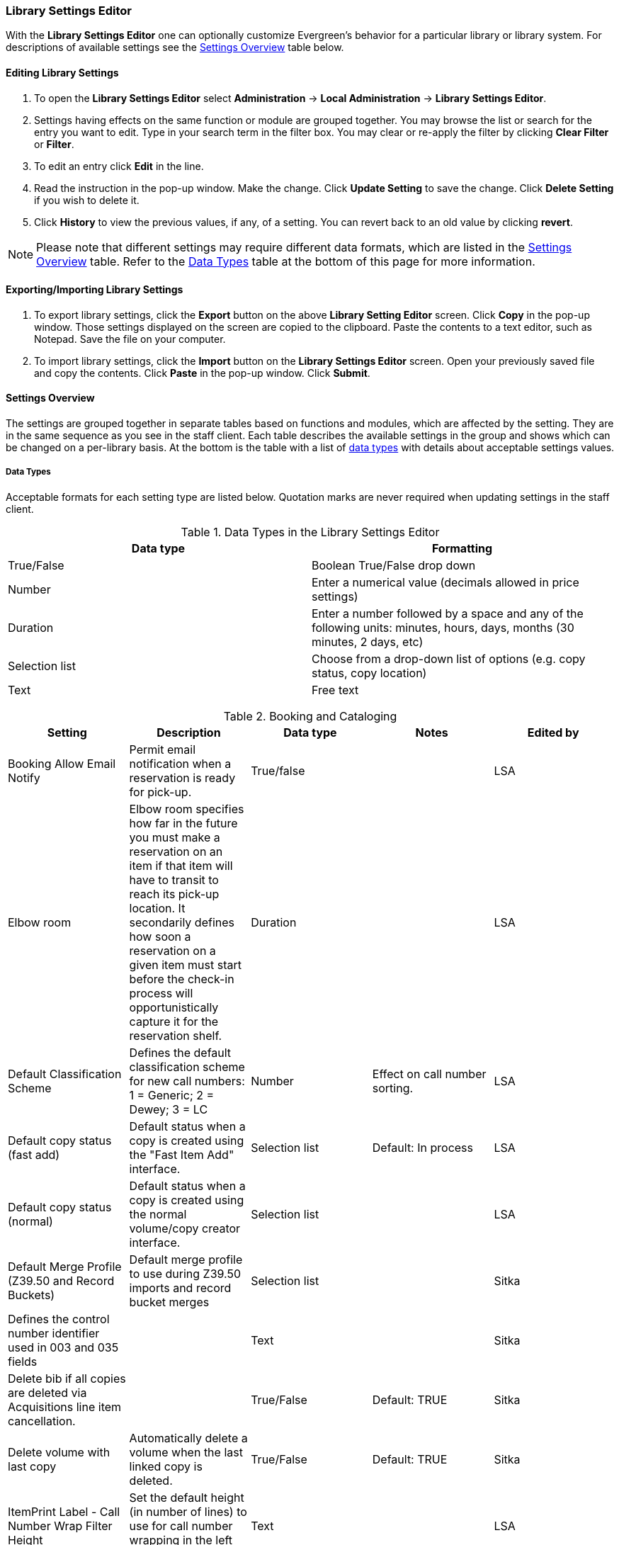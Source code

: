 Library Settings Editor
~~~~~~~~~~~~~~~~~~~~~~~
(((Library Settings Editor)))

anchor:library-settings-editor[Library Settings Editor]

With the *Library Settings Editor* one can optionally customize
Evergreen's behavior for a particular library or library system. For
descriptions of available settings see the <<_settings_overview,Settings
Overview>> table below.

Editing Library Settings
^^^^^^^^^^^^^^^^^^^^^^^^

1. To open the *Library Settings Editor* select *Administration* -> *Local
Administration* -> *Library Settings Editor*.
2. Settings having effects on the same function or module are grouped
together. You may browse the list or search for the entry you want to
edit. Type in your search term in the filter box. You may clear or
re-apply the filter by clicking *Clear Filter* or *Filter*.
3. To edit an entry click *Edit* in the line.
4. Read the instruction in the pop-up window. Make the change. Click
*Update Setting* to save the change. Click *Delete Setting* if you wish
to delete it.
5. Click *History* to view the previous values, if any, of a setting.
You can revert back to an old value by clicking *revert*.


NOTE: Please note that different settings may require different data
formats, which are listed in the <<_settings_overview,Settings
Overview>> table. Refer to the <<_data_types,Data Types>> table at the
bottom of this page for more information.

Exporting/Importing Library Settings
^^^^^^^^^^^^^^^^^^^^^^^^^^^^^^^^^^^^
((("Exporting", "Library Settings Editor")))
((("Importing", "Library Settings Editor")))

1. To export library settings, click the *Export* button on the above
*Library Setting Editor* screen. Click *Copy* in the pop-up window.
Those settings displayed on the screen are copied to the clipboard.
Paste the contents to a text editor, such as Notepad. Save the file on
your computer.
2. To import library settings, click the *Import* button on the *Library
Settings Editor* screen. Open your previously saved file and copy the
contents. Click *Paste* in the pop-up window. Click *Submit*.

Settings Overview
^^^^^^^^^^^^^^^^^

The settings are grouped together in separate tables based on functions
and modules, which are affected by the setting. They are in the same
sequence as you see in the staff client. Each table describes the
available settings in the group and shows which can be changed on a
per-library basis. At the bottom is the table with a list of
<<_data_types, data types>> with details about acceptable settings
values.

Data Types
++++++++++

Acceptable formats for each setting type are listed below. Quotation
marks are never required when updating settings in the staff client.

.Data Types in the Library Settings Editor
[options="header"]
|===
|Data type|Formatting
|True/False|Boolean True/False drop down
|Number|Enter a numerical value (decimals allowed in price settings)
|Duration|Enter a number followed by a space and any of the following units: minutes, hours, days, months (30 minutes, 2 days, etc)
|Selection list|Choose from a drop-down list of options (e.g. copy status, copy location)
|Text|Free text
|===

((("Booking", "Library Settings Editor")))
((("Cataloging", "Library Settings Editor")))

[[lse-cataloging]]
.Booking and Cataloging
[options="header"]
|===
|Setting|Description|Data type|Notes|Edited by

|Booking Allow Email Notify|Permit email notification when a reservation is ready for pick-up.|True/false| | LSA

|Elbow room|Elbow room specifies how far in the future you must make a reservation on an item if that item will have to transit to reach its pick-up location. It secondarily defines how soon a reservation on a given item must start before the check-in process will opportunistically capture it for the reservation shelf.|Duration|  |LSA

|Default Classification Scheme|Defines the default classification scheme for new call numbers: 1 = Generic; 2 = Dewey; 3 = LC|Number|Effect on call number sorting. | LSA

|Default copy status (fast add)|Default status when a copy is created using the "Fast Item Add" interface.|Selection list|Default: In process | LSA

|Default copy status (normal)|Default status when a copy is created using the normal volume/copy creator interface.|Selection list| | LSA

|Default Merge Profile (Z39.50 and Record Buckets)|Default merge profile to use during Z39.50 imports and record bucket merges|Selection list| | Sitka

|Defines the control number identifier used in 003 and 035 fields||Text|  | Sitka

|Delete bib if all copies are deleted via Acquisitions line item cancellation.||True/False|Default: TRUE | Sitka

|Delete volume with last copy|Automatically delete a volume when the last linked copy is deleted.|True/False|Default: TRUE | Sitka

| ItemPrint Label - Call Number Wrap Filter Height | Set the default height (in number of lines) to use for call number wrapping in the left print label.  | Text |  | LSA

| ItemPrint Label - Call Number Wrap Filter Width | set the default width (in number of characters) to use for call number wrapping in the left print label. | Text  |  | LSA

| ItemPrint Label - Height for Left Label | Set the default height for the leftmost item print label. Please include a unit of measurement that is valid CSS. For example, "1in" or "2.5cm" | Text |  | LSA

| ItemPrint Label - Height for Right Label | Set the default height for the rightmost item print label. Please include a unit of measurement that is valid CSS. For example, "1in" or "2.5cm" | Text |  | LSA

| ItemPrint Label - Inline CSS | inject arbitrary CSS into the item print label template. For example, ".printlabel { text-transform: uppercase; }"  | Text |  | LSA

| ItemPrint Label - Left Margin for Left Label | Set the default left margin for the leftmost item print Label. Please include a unit of measurement that is valid CSS. For example, "1in" or "2.5cm" | Text |  | LSA

| ItemPrint Label - Left Margin for Right Label | Set the default left margin for the rightmost item print label (or in other words, the desired space between the two labels). Please include a unit of measurement that is valid CSS. For example, "1in" or "2.5cm" |Text  |  | LSA

| ItemPrint Label - Width for Left Label | Set the default width for the leftmost item print label. Please include a unit of measurement that is valid CSS. For example, "1in" or "2.5cm" | Text |  | LSA

| ItemPrint Label - Width for Right Label | Set the default width for the rightmost item print label. Please include a unit of measurement that is valid CSS. For example, "1in" or "2.5cm"  |Text  |  | LSA

| ItemPrint Label Font Family |Set the preferred font family for item print labels. You can specify a list of CSS fonts, separated by commas, in order of preference; the system will use the first font it finds with a matching name. For example, "Arial, Helvetica, serif"  |  Text |  | LSA

| ItemPrint Label Font Size | Set the default font size for item print labels. Please include a unit of measurement that is valid CSS. For example, "12pt" or "16px" or "1em" |Text  |  | LSA

| ItemPrint Label Font Weight | Set the default font weight for item print labels. Please use the CSS specification for values for font-weight. For example, "normal", "bold", "bolder", or "lighter" |Text  |  |  LSA

|Maximum Parallel Z39.50 Batch Searches|The maximum number of Z39.50 searches that can be in-flight at any given time when performing batch Z39.50 searches|Number| | Sitka

|Maximum Z39.50 Batch Search Results|The maximum number of search results to retrieve and queue for each record + Z39 source during batch Z39.50 searches|Number| | Sitka

|Spine and pocket label font family|Set the preferred font family for spine and pocket labels. You can specify a list of fonts, separated by commas, in order of preference; the system will use the first font it finds with a matching name. For example, "Arial, Helvetica, serif".|Text| | LSA

|Spine and pocket label font size|Set the default font size for spine and pocket labels|Number| | LSA

|Spine and pocket label font weight|Set the preferred font weight for spine and pocket labels. You can specify "normal", "bold", "bolder", or "lighter".|Text| | LSA

|Spine label left margin|Set the left margin for spine labels in number of characters.|Number| | LSA

|Spine label line width|Set the default line width for spine labels in number of characters. This specifies the boundary at which lines must be wrapped.|Number| | LSA

|Spine label maximum lines|Set the default maximum number of lines for spine labels.|Number| | LSA
|===

((("Circulation", "Library Settings Editor")))

[[lse-circulation]]
.Circulation
[options="header"]
|===
|Setting|Description|Data type|Notes | Edited by

|Allow others to use patron account (privacy waiver) | Add a note to a user account indicating that specified people are allowed to place holds, pick up holds, check out items, or view borrowing history for that user account | True/False | Default: True | LSA

|Auto-extend grace periods|When enabled grace periods will auto-extend. By default this will be only when they are a full day or more and end on a closed date, though other options can alter this.|True/False| | LSA

|Auto-extending grace periods extend for all closed dates|It works when the above setting "Auto-Extend Grace Periods" is set to TRUE. If enabled, when the grace period falls on a closed date(s), it will be extended past all closed dates that intersect, but within the hard-coded limits (your library's grace period).|True/False| | LSA

|Auto-extending grace periods include trailing closed dates|It works when the above setting "Auto-Extend Grace Periods" is set to TRUE. If enabled, grace periods will include closed dates that directly follow the last day of the grace period. A backdated check-in with effective date on the closed dates will assume the item is returned after hours on the last day of the grace period.|True/False|Useful when libraries' book drop equipped with AMH. | LSA

|Block hold request if hold recipient privileges have expired| |True/False| | LSA

|Cap max fine at item price|This prevents the system from charging more than the item price in overdue fines|True/False| | LSA
|Charge fines on overdue circulations when closed|When set to True, fines will be charged during scheduled closings and normal weekly closed days.|True/False| | LSA
|Checkout fills related hold|When a patron checks out an item and they have no holds that directly target the item, the system will attempt to find a hold for the patron that could be fulfilled by the checked out item and fulfills it. On the Staff Client you may notice that when a patron checks out an item under a title on which he/she has a hold, the hold will be treated as filled though the item has not been assigned to the patron's hold.|True/false| | LSA

|Checkout fills related hold on valid copy only|When filling related holds on checkout only match on items that are valid for opportunistic capture for the hold. Without this set a Title or Volume hold could match when the item is not holdable. With this set only holdable items will match.|True/False| | LSA

|Checkout auto renew age|When an item has been checked out for at least this amount of time, an attempt to check out the item to the patron that it is already checked out to will simply renew the circulation. If the checkout attempt is done within this time frame, Evergreen will prompt for choosing Renewing or Check-in then Checkout the item.|Duration| | LSA

| Clear hold when other patron checks out item | Default to cancel the hold when patron A checks out item on hold for patron B | True/False | | LSA

|Display copy alert for in-house-use|Setting to true for an organization will cause an alert to appear with the copy's alert message, if it has one, when recording in-house-use for the copy.|True/False| | LSA

|Display copy location check in alert for in-house-use|Setting to true for an organization will cause an alert to display a message indicating that the item needs to be routed to its location if the location has check in alert set to true.|True/False| | LSA

|Do not change fines/fees on zero-balance LOST transaction|When an item has been marked lost and all fines/fees have been completely paid on the transaction, do not void or reinstate any fines/fees EVEN IF "Void lost item billing when returned" and/or "Void processing fee on lost item return" are enabled|True/False| |LSA

|Do not include outstanding Claims Returned circulations in lump sum tallies in Patron Display.|In the Patron Display interface, the number of total active circulations for a given patron is presented in the Summary sidebar and underneath the Items Out navigation button. This setting will prevent Claims Returned circulations from counting toward these tallies.|True/False| | LSA


| Exclude Courtesy Notices from Patrons Itemsout Notices Count | | True/False | | LSA

| Forgive fines when checking out a long-overdue item and copy alert is suppressed? | | | Not in use |

| Forgive fines when checking out a lost item and copy alert is suppressed? | Controls whether fines are automatically forgiven when checking out an item that has been marked as lost, and the corresponding copy alert has been suppressed. | True/False | | LSA


|Hold shelf status delay|The purpose is to provide an interval of time after an item goes into the on-holds-shelf status before it appears to patrons that it is actually on the holds shelf. This gives staff time to process the item before it shows as ready-for-pick-up.|Duration| | LSA

|Include Lost circulations in lump sum tallies in Patron Display.|In the Patron Display interface, the number of total active circulations for a given patron is presented in the Summary sidebar and underneath the Items Out navigation button. This setting will include Lost circulations as counting toward these tallies.|True/False| | LSA

|Invalid patron address penalty|When set, if a patron address is set to invalid, a penalty is applied.|True/False| | LSA

|Item status for missing pieces|This is the Item Status to use for items that have been marked or scanned as having Missing Pieces. In the absence of this setting, the Damaged status is used.|Selection list| | LSA

|Load patron from Checkout|When scanning barcodes into Checkout auto-detect if a new patron barcode is scanned and auto-load the new patron.|True/False|Not in use |

|Long-Overdue Check-In Interval Uses Last Activity Date|Use the long-overdue last-activity date instead of the due_date to determine whether the item has been checked out too long to perform long-overdue check-in processing. If set, the system will first check the last payment time, followed by the last billing time, followed by the due date. See also "Long-Overdue Max Return Interval"|True/False|Not in use |

|Long-Overdue Items Usable on Checkin|Long-overdue items are usable on checkin instead of going "home" first|True/False| Not in use |

|Long-Overdue Max Return Interval|Long-overdue check-in processing (voiding fees, re-instating overdues, etc.) will not take place for items that have been overdue for (or have last activity older than) this amount of time|Duration| Not in use |

|Lost check-in generates new overdues|Enabling this setting causes retroactive creation of not-yet-existing overdue fines on lost item check-in, up to the point of check-in time (or max fines is reached). This is different than "restore overdue on lost", because it only creates new overdue fines. Use both settings together to get the full complement of overdue fines for a lost item|True/False| | LSA

|Lost items usable on checkin|Lost items are usable on checkin instead of going 'home' first|True/false|  | LSA
|Max patron claims returned count|When this count is exceeded, a staff override is required to mark the item as claims returned.|Number| | LSA
|Maximum visible age of User Trigger Events in Staff Interfaces|If this is unset, staff can view User Trigger Events regardless of age. When this is set to an interval, it represents the age of the oldest possible User Trigger Event that can be viewed.|Duration| Not working | LSA

|Minimum transit checkin interval|In-Transit items checked in this close to the transit start time will be prevented from checking in|Duration| | LSA
| Number of Retrievable Recent Patrons | Number of most recently accessed patrons that can be re-retrieved in the staff client. A value of 0 or less disables the feature. Defaults to 1. | Number | | LSA

|Patron merge address delete|Delete address(es) of subordinate user(s) in a patron merge.|True/False| | LSA
|Patron merge barcode delete|Delete barcode(s) of subordinate user(s) in a patron merge|True/False| | LSA
|Patron merge deactivate card|Mark barcode(s) of subordinate user(s) in a patron merge as inactive.|True/False| | LSA
|Patron Registration: Cloned patrons get address copy|If True, in the Patron editor, addresses are copied from the cloned user. If False, addresses are linked from the cloned user which can only be edited from the cloned user record.|True/False| | LSA

|Patron search diacritic insensitive | Match patron last, first, and middle names irrespective of usage of diacritical marks or spaces. | True/False | Default: True |Sitka

|Printing: custom JavaScript file|Full URL path to a JavaScript File to be loaded when printing. Should implement a print_custom function for DOM manipulation. Can change the value of the do_print variable to false to cancel printing.|Text| Not in use |

|Require matching email address for password reset requests||True/False| | LSA
|Restore Overdues on Long-Overdue Item Return||True/False| | LSA
|Restore overdues on lost item return|If true when a lost item is checked in overdue fines are charged (up to the maximum fines amount)|True/False| | LSA

|Specify search depth for the duplicate patron check in the patron editor|When using the patron registration page, the duplicate patron check will use the configured depth to scope the search for duplicate patrons.|Number|  |Sitka

|Suppress hold transits group|To create a group of libraries to suppress Hold Transits among them. All libraries in the group should use the same unique value. Leave it empty if transits should not be suppressed.|Text| Not in use | Sitka

|Suppress non-hold transits group|To create a group of libraries to suppress Non-Hold Transits among them. All libraries in the group should use the same unique value. Leave it empty if Non-Hold Transits should not be suppressed.|Text| Not in use | Sitka

|Suppress popup-dialogs during check-in.|When set to True, no pop-up window for exceptions on check-in. But the accompanying sound will be played.|True/False| | LSA

|Target copies for a hold even if copy's circ lib is closed|If this setting is true at a given org unit or one of its ancestors, the hold targeter will target copies from this org unit even if the org unit is closed (according to the Org Unit's closed dates.).|True/False|Set the value to True if you want to target copies for holds at closed circulating libraries. Set the value to False, or leave it unset, if you do not want to enable this feature. | LSA

|Target copies for a hold even if copy's circ lib is closed IF the circ lib is the hold's pickup lib|If this setting is true at a given org unit or one of its ancestors, the hold targeter will target copies from this org unit even if the org unit is closed (according to the Org Unit's closed dates) IF AND ONLY IF the copy's circ lib is the same as the hold's pickup lib.|True/False| Set the value to True if you want to target copies for holds at closed circulating libraries when the circulating library of the item and the pickup library of the hold are the same. Set the value to False, or leave it unset, if you do not want to enable this feature. | LSA

|Truncate fines to max fine amount||True/False|Default: True | Sitka

|Use Lost and Paid copy status|Use Lost and Paid copy status when lost or long overdue billing is paid|True/False| Default: True | Sitka
|Void Long-Overdue Item Billing When Returned||True/False| Not in use | LSA

|Void Processing Fee on Long-Overdue Item Return||True/False|Not in use | LSA

|Void longoverdue item billing when claims returned||True/False| |LSA

|Void longoverdue item processing fee when claims returned||True/False| | LSA

|Void lost item billing when claims returned||True/False| | LSA

|Void lost item billing when returned|If true,when a lost item is checked in the item replacement bill (item price) is voided.|True/False| | LSA
|Void lost item processing fee when claims returned|When an item is marked claims returned that was marked Lost, the item processing fee will be voided.|True/False| | LSA

|Void lost max interval|Items that have been overdue this long will not result in lost charges being voided when returned, and the overdue fines will not be restored, either. Only applies if *Circ: Void lost item billing* or *Circ: Void processing fee on lost item* are true.|Duration| | LSA

|Void processing fee on lost item return|Void processing fee when lost item returned|True/False| | LSA
|Warn when patron account is about to expire|If set, the staff client displays a warning this number of days before the expiry of a patron account. Value is in number of days.|Duration| | LSA

| Workstation OU fallback for staff-placed holds | For staff-placed holds, in the absence of a patron preferred pickup location, fall back to using the staff workstation OU (rather than patron home OU) | True/False | |LSA

|===

NOTE: Long Overdue status is not in use on Sitka Evergreen. All settings related to Long Overdue may be ignored.

[[lse-credit-cards]]
.Credit Card Processing
[options="header"]
|===
|Credit card payment is not currently supported.
|All settings can be ignored.
|===

[[lse-ebook-api]]
.Ebook API Integration
[options="header"]
|===
|Ebook API Integration
|All settings are set by Sitka.
|===


[[lse-finances]]
.Finances
[options="header"]
|===
|Setting|Description|Data type|Notes |Edited by

|Allow credit card payments|If enabled, patrons will be able to pay fines accrued at this location via credit card.|True/False| Not in use |

|Charge item price when marked damaged|If true Evergreen bills item price to the last patron who checked out the damaged item. Staff receive an alert with patron information and must confirm the billing.| True/False| | LSA

|Charge lost on zero|If set to True, default item price will be charged when an item is marked lost even though the price in item record is 0.00 (same as no price). If False, only processing fee, if used, will be charged.|True/False| | LSA

|Charge processing fee for damaged items|Optional processing fee billed to last patron who checked out the damaged item. Staff receive an alert with patron information and must confirm the billing.|Number(Currency)| Disabled when set to 0 | LSA

|Default item price|Replacement charge for lost items if price is unset in the Copy Editor. Does not apply if item price is set to $0|Number(Currency)| | LSA

|Disable Patron Credit|Do not allow patrons to accrue credit or pay fines/fees with accrued credit|True/False| | LSA

|Leave transaction open when long overdue balance equals zero|Leave transaction open when long-overdue balance equals zero. This leaves the lost copy on the patron record when it is paid|True/False| Not in use |

|Leave transaction open when lost balance equals zero|Leave transaction open when lost balance equals zero. This leaves the lost copy on the patron record when it is paid|True/False|Default: False | Sitka

|Long-Overdue Materials Processing Fee|The amount charged in addition to item price when an item is marked Long-Overdue|Number (Currency)|Not in use |

|Lost materials processing fee|The amount charged in addition to item price when an item is marked lost.| Number(Currency)| |LSA

|Maximum Item Price|When charging for lost items, limit the charge to this as a maximum.|Number(Currency) | |LSA

|Minimum Item Price|When charging for lost items, charge this amount as a minimum.|Number(Currency) | | LSA

|Negative Balance Interval (DEFAULT)|Amount of time after which no negative balances (refunds) are allowed on circulation bills. The "Prohibit negative balance on bills" setting must also be set to "true".|Duration| If the settings for Lost and Overdues are the same, you may use this setting and the "Prohibit Negative Balance on Bills (DEFAULT)" setting, and igore the separate settings for Lost and Overdues. | LSA

|Negative Balance Interval for Lost|Amount of time after which no negative balances (refunds) are allowed on bills for lost/long overdue materials. The "Prohibit negative balance on bills for lost materials" setting must also be set to "true".|Duration| | LSA

|Negative Balance Interval for Overdues|Amount of time after which no negative balances (refunds) are allowed on bills for overdue materials. The "Prohibit negative balance on bills for overdue materials" setting must also be set to "true".|Duration| |LSA

|Prohibit negative balance on bills (Default)|Default setting to prevent negative balances (refunds) on circulation related bills. Set to "true" to prohibit negative balances at all times or, when used in conjunction with an interval setting, to prohibit negative balances after a set period of time.|True/False| | LSA

|Prohibit negative balance on bills for lost materials|Prevent negative balances (refunds) on bills for lost/long overdue materials. Set to "true" to prohibit negative balances at all times or, when used in conjunction with an interval setting, to prohibit negative balances after an interval of time.|True/False| | LSA

|Prohibit negative balance on bills for overdue materials|Prevent negative balances (refunds) on bills for lost/long overdue materials. Set to "true" to prohibit negative balances at all times or, when used in conjunction with an interval setting, to prohibit negative balances after an interval of time.|True/False| | LSA

|Void Overdue Fines When Items are Marked Long-Overdue|If true overdue fines are voided when an item is marked Long-Overdue|True/False|Not in use |

|Void overdue fines when items are marked lost|If true overdue fines are voided when an item is marked lost|True/False| | LSA
|===

[[lse-gui]]
.GUI: Graphic User Interface

[options="header"]
|===
|Setting|Description|Data type|Notes | Edited by
|Alert on empty bib records|Alert staff when the last copy for a record is being deleted.|True/False| | LSA
|Button bar|If TRUE, the staff client button bar appears by default on all workstations registered to your library; staff can override this setting at each login.|True/False|Not in use anymore |
|Cap results in Patron Search at this number.|The maximum number of results returned per search. If 100 is set up here, any search will return 100 records at most.|Number| | LSA

|Default Country for New Addresses in Patron Editor|This is the default Country for new addresses in the patron editor.|Text| | LSA

|Default hotkeyset|Default Hotkeyset for clients (filename without the .keyset). Examples: Default, Minimal, and None|Text|Not in use anymore|LSA

|Default ident type for patron registration|This is the default Ident Type for new users in the patron editor.|Selection list| Default: Other | LSA

|Default showing suggested patron registration fields|Instead of All fields, show just suggested fields in patron registration by default.|True/False| | LSA

|Disable the ability to save list column configurations locally.|GUI: Disable the ability to save list column configurations locally. If set, columns may still be manipulated, however, the changes do not persist. Also, existing local configurations are ignored if this setting is true.|True/False| | LSA

|Example dob field on patron registration | The example for validation on the dob field in patron registration.| Text | | LSA
|Example for Day_phone field on patron registration|The example on validation on the Day_phone field in patron registration.|Text| | LSA

|Example for Email field on patron registration|The example on validation on the Email field in patron  registration.|Text| | LSA
|Example for Evening-phone on patron registration|The example on validation on the Evening-phone field in patron registration.|Text| | LSA

|Example for Other-phone on patron registration|The example on validation on the Other-phone field in patron registration.|Text| | LSA

|Example for phone fields on patron registration|The example on validation on phone fields in patron registration. Applies to all phone fields without their own setting.|Text| | LSA

|Example for Postal Code field on patron registration|The example on validation on the Postal Code field in patron registration.|Text| | LSA

|Format Date+Time with this pattern| |Text|Default: yyyy-MM-dd HH:mm | Sitka

|Format Dates with this pattern | | Text | Default: yyyy-MM-dd | Sitka

|GUI: Enable Experimental Angular Staff Catalog | Display an entry point in the browser client for the experimental Angular staff catalog. | True/False | Default: False | LSA

|GUI: Hide these fields within the Item Attribute Editor.|Sets which fields in the Item Attribute Editor to hide in the staff client.|Text|This is useful to hide attributes that are not used. | LSA

|Horizontal layout for Volume/Copy Creator/Editor.|The main entry point for this interface is in Holdings Maintenance, Actions for Selected Rows, Edit Item Attributes / Call Numbers / Replace Barcodes. This setting changes the top and bottom panes (if FALSE) for that interface into left and right panes (if TRUE).|True/False|Not in use anymore | LSA


|Idle timeout|If you want staff client windows to be minimized after a certain amount of system idle time, set this to the number of seconds of idle time that you want to allow before minimizing (requires staff client restart).|Number| | LSA

|Items Out Claims Returned display setting|Value is a numeric code, describing which list the circulation should appear while checked out and whether the circulation should continue to appear in the special list, when checked in with outstanding fines. 1 = regular list, special list. 2 = special list, special list. 5 = regular list, do not display. 6 = special list, do not display.|Number| | LSA

|Items Out Long-Overdue display setting| |Number|Not in use| LSA

|Items Out Lost display setting|Value is a numeric code, describing which list the circulation should appear while checked out and whether the circulation should continue to appear in the special list, when checked in with outstanding fines. 1 = regular list, special list. 2 = special list, special list. 5 = regular list, do not display. 6 = special list, do not display.|Number| | LSA

|Max user activity entries to retrieve (staff client)|Sets the maximum number of recent user activity entries to retrieve for display in the staff client.|Number| | LSA

| Maximum payment amount allow | The payment amount in the Patron Bills interface may not exceed the value of this setting. | Number | Default: 1000 |LSA

|Maximum previous checkouts displayed| The maximum number of previous circulations the staff client will display when investigating item details|Number| | LSA

|Patron circulation summary is horizontal||True/False|Not in use anymore | LSA

|Payment amount threshold for Are You Sure? dialog |In the Patron Bills interface, a payment attempt will warn if the amount exceeds the value of this setting. | Number	| Default: 1000 | LSA

|Record in-house use: # of uses threshold for Are You Sure? dialog.|In the Record In-House Use interface, a submission attempt will warn if the # of uses field exceeds the value of this setting.|Number| | LSA

|Record In-House Use: Maximum # of uses allowed per entry.|The # of uses entry in the Record In-House Use interface may not exceed the value of this setting.|Number| | LSA

|Regex for barcodes on patron registration|The Regular Expression for validation on barcodes in patron registration.|Regular Expression| | LSA

|Regex for Day_phone field on patron registration| The Regular Expression for validation on the Day_phone field in patron registration. Note: The first capture group will be used for the "last 4 digits of phone number" as patron password feature, if enabled. Ex: "[2-9]\d{2}-\d{3}-(\d{4})( x\d+)?" will ignore the extension on a NANP number.|Regular expression| | LSA

|Regex for Email field on patron registration|The Regular Expression on validation on the Email field in patron registration.|Regular expression| | LSA

|Regex for Evening-phone on patron registration|The Regular Expression on validation on the Evening-phone field in patron registration.|Regular expression| | LSA

|Regex for Other-phone on patron registration|The Regular Expression on validation on the Other-phone field in patron registration.|Regular expression| | LSA

|Regex for phone fields on patron registration|The Regular Expression on validation on phone fields in patron registration. Applies to all phone fields without their own setting.|Regular expression| | LSA

|Regex for Postal Code field on patron registration|The Regular Expression on validation on the Postal Code field in patron registration.|Regular expression| | LSA

|Require at least one address for Patron Registration|Enforces a requirement for having at least one address for a patron during registration. If set to False, you need to delete the empty address before saving the record. If set to True, deletion is not allowed.|True/False| | LSA

|Require XXXXX field on patron registration|The XXXXX field will be required on the patron registration screen.|True/False|XXXXX can be Country, State, Day-phone, Evening-phone, Other-phone, DOB, Email, or Prefix. | LSA

|Require staff initials for entry/edit of patron standing penalties and messages.|Appends staff initials and edit date into patron standing penalties and messages.|True/False| | LSA

|Require staff initials for entry/edit of patron notes.|Appends staff initials and edit date into patron note content.|True/False| | LSA

|Require staff initials for entry/edit of copy notes.|Appends staff initials and edit date into copy note content.|True/False| | LSA

|Show billing tab first when bills are present|If true accounts for patrons with bills will open to the billing tab instead of check out|True/false|Not in use anymore |LSA

|Show XXXXX field on patron registration|The XXXXX field will be shown on the patron registration screen. Showing a field makes it appear with required fields even when not required. If the field is required this setting is ignored.|True/False| | LSA

|Suggest XXXXX field on patron registration|The XXXXX field will be suggested on the patron registration screen. Suggesting a field makes it appear when suggested fields are shown. If the field is shown or required this setting is ignored.|True/False| | LSA

|Toggle off the patron summary sidebar after first view.|When true, the patron summary sidebar will collapse after a new patron sub-interface is selected.|True/False| Not in use anymore |

|URL for remote directory containing list column settings.| |Text| Not in use |

|Uncheck bills by default in the patron billing interface|Uncheck bills by default in the patron billing interface, and focus on the Uncheck All button instead of the Payment Received field.|True/False| | LSA

|Unified Volume/Item Creator/Editor|If True, combines the Volume/Copy Creator and Item Attribute Editor in some instances.|True/False| Not in use anymore |

|Work Log: maximum actions logged|Maximum entries for "Most Recent Staff Actions" section of the Work Log interface.|Number| | LSA

|Work Log: maximum patrons logged|Maximum entries for "Most Recently Affected Patrons..." section of the Work Log interface.|Number| | LSA
|===


[[lse-global]]
.Global
[options="header"]
|===
|Setting|Description|Data type|Notes | Edited by
|Allow multiple username changes|If enabled (and Lock Usernames is not set) patrons will be allowed to change their username when it does not look like a barcode. Otherwise username changing in the OPAC will only be allowed when the patron's username looks like a barcode.|True/False|Default True | Sitka
|Global default locale||Number|Default: Canada | Sitka
|Lock Usernames|If enabled username changing via the OPAC will be disabled.|True/False|Default: False| Sitka
|Password format|Defines acceptable format for OPAC account passwords|Regular expression|Default requires that passwords "be at least 7 characters in length,contain at least one letter (a-z/A-Z), and contain at least one number. | Sitka
|Patron barcode format|Defines acceptable format for patron barcodes|Regular expression| | Sitka
|Patron username format|Regular expression defining the patron username format, used for patron registration and self-service username changing only|Regular expression| | Sitka
|===

[[lse-holds]]
.Holds
[options="header"]
|===
|Setting|Description|Data type|Notes | Edited by

|Behind desk pickup supported|If a branch supports both a public holds shelf and behind-the-desk pickups, set this value to true. This gives the patron the option to enable behind-the-desk pickups for their holds by selecting Hold is behind Circ Desk flag in patron record.|True/False| | LSA

|Best-hold selection sort order|Defines the sort order of holds when selecting a hold to fill using a given copy at capture time|Selection list| | Sitka
|Block renewal of items needed for holds|When an item could fulfill a hold, do not allow the current patron to renew|True/False| | Sitka

|Cancelled holds display age|Show all cancelled holds that were cancelled within this amount of time|Duration| | LSA
|Cancelled holds display count|How many cancelled holds to show in patron holds interfaces|Number| | LSA

|Clear shelf copy status|Any copies that have not been put into reshelving, in-transit, or on-holds-shelf (for a new hold) during the clear shelf process will be put into this status. This is basically a purgatory status for copies waiting to be pulled from the shelf and processed by hand|Selection list| | Sitka

|Default estimated wait|When predicting the amount of time a patron will be waiting for a hold to be fulfilled, this is the default estimated length of time to assume an item will be checked out.|Duration|Not in use | Sitka

|Default hold shelf expire interval|Hold Shelf Expiry Time is calculated and inserted into hold record based on this interval when capturing a hold.|Duration| | LSA

|Expire alert interval|Time before a hold expires at which to send an email notifying the patron|Duration|Not in use | Sitka
|Expire interval|Amount of time until an unfulfilled hold expires|Duration| | LSA

|FIFO|Force holds to a more strict First-In, First-Out capture. Default is SAVE-GAS, which gives priority to holds with pickup location the same as checkin library.|True/False| Default: False| Sitka
|Hard boundary||Number| | Sitka
|Hard stalling interval||Duration| | Sitka

|Has local copy alert|If there is an available copy at the requesting library that could fulfill a hold during hold placement time, alert the patron.|True/False| | LSA
|Has local copy block|If there is an available copy at the requesting library that could fulfill a hold during hold placement time, do not allow the hold to be placed.|True/False| | LSA

|Max foreign-circulation time|Time a copy can spend circulating away from its circ lib before returning there to fill a hold|Duration| |Sitka

|Maximum number of duplicate holds allowed | Maximum number of duplicate title or metarecord holds allowed per patron | Number | | LSA

|Maximum library target attempts|When this value is set and greater than 0, the system will only attempt to find a copy at each possible branch the configured number of times|Number| | Sitka

|Minimum estimated wait|When predicting the amount of time a patron will be waiting for a hold to be fulfilled, this is the minimum estimated length of time to assume an item will be checked out.|Duration | Not in use | Sitka

|Org unit target weight|Org Units can be organized into hold target groups based on a weight. Potential copies from org units with the same weight are chosen at random.|Number| |Sitka

|Randomize group hold order|When placing a batch group hold, randomize the order of the patrons receiving the holds so they are not always in the same order.|True/False|Default: True|LSA

|Reset request time on un-cancel|When a hold is uncancelled, reset the request time to push it to the end of the queue|True/False| |LSA

|Skip for hold targeting|When true, don't target any copies at this org unit for holds|True/False| | Sitka

|Soft boundary|Holds will not be filled by copies outside this boundary if there are holdable copies within it.|Number | | Sitka

|Soft stalling interval|For this amount of time, holds will not be opportunistically captured at non-pickup branches.|Duration| | Sitka

|Use Active Date for age protection|When calculating age protection rules use the Active date instead of the Creation Date.|True/False|Default: True | Sitka
|Use weight-based hold targeting|Use library weight based hold targeting|True/False| | Sitka
|===


[[lse-library]]
.Library
[options="header"]
|===
|Setting|Description|Data type|Notes | Edited by

|Change reshelving status interval|Amount of time to wait before changing an item from "Reshelving" status to "Available" | Duration|The default is at midnight each night for items with "Reshelving" status for over 24 hours. | LSA

|Claim never checked out: mark copy as missing|When a circ is marked as claims-never-checked-out, mark the copy as missing|True/False| | LSA

|Claim return copy status|Claims returned copies are put into this status. Default is to leave the copy in the Checked Out status|Selection list| | Sitka

|Courier code|Courier Code for the library. Available in transit slip templates as the %courier_code% macro.|Text| Not in use |

|Juvenile age threshold|Upper cut-off age for patrons to be considered juvenile, calculated from date of birth in patron accounts|Duration  (years)| | LSA

|Library information URL (such as "http://example.com/about.html")|URL for information on this library, such as contact information, hours of operation, and directions. Use a complete URL, such as "http://example.com/hours.html".|Text| | LSA

|Library time zone |  | Text | |Sitka

|Mark item damaged voids overdues|When an item is marked damaged, overdue fines on the most recent circulation are voided.|True/False| | LSA

|Pre-cat item circ lib|Override the default circ lib of "here" with a pre-configured circ lib for pre-cat items. The value should be the "shortname" (aka policy name) of the org unit|Text | | LSA

|Telephony: Arbitrary line(s) to include in each notice callfile|This overrides lines from opensrf.xml. Line(s) must be valid for your target server and platform (e.g. Asterisk 1.4).|Text| Not in use | Sitka

| Use external "library information URL" in copy table, if available | If set to true, the library name in the copy details section will link to the URL associated with the "Library information URL" library setting rather than the library information page generated by Evergreen.	| True/False | | LSA

|===

[[lse-opac]]
.OPAC
[options="header"]
|===
|Setting|Description|Data type|Notes | Edited by

|Allow Patron Self-Registration|Allow patrons to self-register, creating pending user accounts|True/False| | Sitka
|Allow pending addresses|If true patrons can edit their addresses in the OPAC. Changes must be approved by staff|True/False| | LSA
|Allow record emailing without login|Instead of forcing a patron to log in in order to email the details of a record, just challenge them with a simple catpcha.|True/False| | LSA
|Auto-Override Permitted Hold Blocks (Patrons)|This will allow patrons with the permission "HOLD_ITEM_CHECKED_OUT.override" to automatically override permitted holds.|True/False|When a patron places a hold in the OPAC that fails, and the patron has the permission to override the failed hold, this automatically overrides the failed hold rather than requiring the patron to manually override the hold.  Default: False |  Sitka

|Custom CSS for the OPAC | This can be populated with CSS that will load in the OPAC after the stylesheets and allow for custom CSS without editing server side templates. | Text | | Sitka

| Enable Digital Bookplate Search | If enabled, adds a "Digital Bookplate" option to the query type selectors in the public catalog for search on copy tags. | True/False | | Sitka

| Ignore the Global luri_as_copy flag for this OU |	Admin setting on e-records scoping	| True/False | | Sitka

|Jump to details on 1 hit (OPAC)|When a search yields only 1 result, jump directly to the record details page. This setting only affects the public OPAC|True/False| | LSA


|Jump to details on 1 hit (staff client)|When a search yields only 1 result, jump directly to the record details page. This setting only affects the PAC within the staff client|True/False| | LSA

|Limit the depth of xxxxxx	| Admin setting on e-record link display | Number | | Sitka

|Limit the number of URIs on the results page | Admin setting on e-record link display | Number | | Sitka

|OPAC login message | HTML blob to be rendered in an interstitial page upon OPAC login | Text	|  | LSA

|OPAC: Number of staff client saved searches to display on left side of results and record details pages|If unset, the OPAC (only when wrapped in the staff client!) will default to showing you your ten most recent searches on the left side of the results and record details pages. If you actually don't want to see this feature at all, set this value to zero at the top of your organizational tree.|Number| | LSA


|OPAC: Org Unit is not a hold pickup library|If set, this org unit will not be offered to the patron as an option for a hold pickup location. This setting has no affect on searching or hold targeting.|True/False| | Sitka

|Open Reviews & More in a new tab | Allows the Reviews & More links in the search results to be opened in a new tab | True/False | | Sitka

|Org unit hiding depth|This will hide certain org units in the public OPAC if the Original Location (url param "ol") for the OPAC inherits this setting. This setting specifies an org unit depth, that together with the OPAC Original Location determines which section of the Org Hierarchy should be visible in the OPAC. For example, a stock Evergreen installation will have a 3-tier hierarchy (Consortium/System/Branch), where System has a depth of 1 and Branch has a depth of 2. If this setting contains a depth of 1 in such an installation, then every library in the System in which the Original Location belongs will be visible, and everything else will be hidden. A depth of 0 will effectively make every org visible. The embedded OPAC in the staff client ignores this setting.|Number| | Sitka

|Paging shortcut links for OPAC Browse|The characters in this string, in order, will be used as shortcut links for quick paging in the OPAC browse interface. Any sequence surrounded by asterisks will be taken as a whole label, not split into individual labels at the character level, but only the first character will serve as the basis of the search.|Regular expression | | Sitka

|Patron Self-Reg. Display Timeout|Number of seconds to wait before reloading the patron self-registration interface to clear sensitive data|Duration| | Sitka

|Patron Self-Reg. Expire Interval|If set, this is the amount of time a pending user account will be allowed to sit in the database. After this time, the pending user information will be purged|Duration| | Sitka

|Payment history age limit|The OPAC should not display payments by patrons that are older than any interval defined here.|Duration|Not in use|

| Permit renewals when patron exceeds max fine threshold | Permit renewals even when the patron exceeds the maximum fine threshold |True/False | |LSA

| Specify how items are ordered	| This value specifies how items are ordered in search results and record views within the org unit. To sort from newest to oldest by active date use 'desc'. To sort from oldest to newest by active date use 'asc'. To sort by call number use 'call'.|Text | | LSA

|Tag Circulated Items in Results|When a user is both logged in and has opted in to circulation history tracking, turning on this setting will cause previous (or currently) circulated items to be highlighted in search results|True/False|Default: True | LSA

|Use fully compressed serial holdings|Show fully compressed serial holdings for all libraries at and below the current context unit|True/False| | Sitka

|Uses phone as default pin | | True/False | When set to True the password hint is "If this is your first time logging in use the last 4 digits of your phone number or contact your library for assistance." | LSA 
|Warn patrons when adding to a temporary book list|Present a warning dialogue when a patron adds a book to the temporary book list.|True/False| | Sitka
|===

[[lse-offline]]
.Offline and Program
[options="header"]
|===
|Setting|Description|Data type|Notes | Edite by

|Skip offline checkin if newer item Status Changed Time.|Skip offline checkin transaction (raise exception when processing) if item Status Changed Time is newer than the recorded transaction time. WARNING: The Reshelving to Available status rollover will trigger this.|True/False| | LSA

|Skip offline checkout if newer item Status Changed Time.|Skip offline checkout transaction (raise exception when processing) if item Status Changed Time is newer than the recorded transaction time. WARNING: The Reshelving to Available status rollover will trigger this.|True/False| | LSA

|Skip offline renewal if newer item Status Changed Time.|Skip offline renewal transaction (raise exception when processing) if item Status Changed Time is newer than the recorded transaction time. WARNING: The Reshelving to Available status rollover will trigger this.|True/False| | LSA

|Disable automatic print attempt type list|Disable automatic print attempts from staff client interfaces for the receipt types in this list. Possible values: "Checkout", "Bill Pay", "Hold Slip", "Transit Slip", and "Hold/Transit Slip". This is different from the Auto-Print checkbox in the pertinent interfaces in that it disables automatic print attempts altogether, rather than encouraging silent printing by suppressing the print dialogue. The Auto-Print checkbox in these interfaces have no effect on the behavior for this setting. In the case of the Hold, Transit, and Hold/Transit slips, this also suppresses the alert dialogues that precede the print dialogue (the ones that offer Print and Do Not Print as options).|Text| | LSA

|Retain empty bib records|Retain a bib record even when all attached copies are deleted|True/False|Default: False | Sitka

|Sending email address for patron notices|This email address is for automatically generated patron notices (e.g. email overdues, email holds notification).  It is good practice to set up a generic account, like info@nameofyourlibrary.org, so that one person’s individual email inbox doesn’t get cluttered with emails that were not delivered.  Multi-branch libraries must set the email at the branch level rather than the system level, though the same email can be used for each branch. |Text| | LSA

|===

[[lse-receipt]]
.Receipt Templates and SMS Text Message
[options="header"]
|===
|Setting|Description|Data type|Notes| Edited by
|Content of alert_text include|Text/HTML/Macros to be inserted into receipt templates in place of %INCLUDE(alert_text)%|Text| Not in use anymore |
|Content of event_text include|Text/HTML/Macros to be inserted into receipt templates in place of %INCLUDE(event_text)%|Text|Not in use anymore |
|Content of footer_text include|Text/HTML/Macros to be inserted into receipt templates in place of %INCLUDE(footer_text)%|Text|Not in use anymore |
|Content of header_text include|Text/HTML/Macros to be inserted into receipt templates in place of %INCLUDE(header_text)%|Text|Not in use anymore |
|Content of notice_text include|Text/HTML/Macros to be inserted into receipt templates in place of %INCLUDE(notice_text)%|Text|Not in use anymore |

|Disable auth requirement for texting call numbers.|Disable authentication requirement for sending call number information via SMS from the OPAC.|True/False| | LSA

|Enable features that send SMS text messages.|Current features that use SMS include hold-ready-for-pickup notifications and a "Send Text" action for call numbers in the OPAC. If this setting is not enabled, the SMS options will not be offered to the user. Unless you are carefully silo-ing patrons and their use of the OPAC, the context org for this setting should be the top org in the org hierarchy, otherwise patrons can trample their user settings when jumping between orgs.|True/False| | LSA
|===

[[lse-security]]
.Security
[options="header"]
|===
|Setting|Description|Data type|Notes | Edited by
|Default level of patrons' internet access|Enter numbers 1 (Filtered), 2 (Unfiltered), or 3 (No Access)|Number| |LSA

|Maximum concurrently active self-serve password reset requests|Prevent the creation of new self-serve password reset requests until the number of active requests drops back below this number.|Number|Not in use | Sitka

|Maximum concurrently active self-serve password reset requests per user|When a user has more than this number of concurrently active self-serve password reset requests for their account, prevent the user from creating any new self-serve password reset requests until the number of active requests for the user drops back below this number.|Number| Not in use | Sitka

|OPAC Inactivity Timeout (in seconds)|Number of seconds of inactivity before OPAC accounts are automatically logged out.|Number| | LSA

|Obscure the Date of Birth field|When true, the Date of Birth column in patron lists will default to Not Visible, and in the Patron Summary sidebar the value will display as unless the field label is clicked.|True/False| | LSA

|Offline: Patron usernames allowed|During offline circulations, allow patrons to identify themselves with
usernames in addition to barcode. For this setting to work, a barcode format must also be defined|True/False| |

|Patron opt-in boundary|Admin setting|Text| | Sitka

|Patron opt-in default|Admin setting |Text| | Sitka

|Patron: password from phone #|If true the last 4 digits of the patron's phone number is the password for new accounts (password must still be changed at first OPAC login)|True/False| | LSA

|Persistent login duration|How long a persistent login lasts, e.g. '2 weeks'|Duration| |Sitka

| Restrict patron opt-in to home library and related orgs at specified depth | Admin setting | number | |	Sitka

|Self-serve password reset request time-to-live|Length of time (in seconds) a self-serve password reset request should remain active.|Duration|  |Sitka
|Staff login inactivity timeout (in seconds)|Number of seconds of inactivity before staff client prompts for login and password.|Number| |LSA
|===

[[lse-selfcheck]]
.Self Check and Others
[options="header"]
|===
|Setting|Description|Data type|Notes | Edited by

| Allow Fine printing	| If true, there will be a print option on the fine list screen.	|True/False	||LSA
| Allow Hold printing	| If true, there will be a print option on the hold list screen.	|True/False	||LSA
| Allow Items out printing	| If true, there will be a print option on the items out list screen.	|True/False ||	LSA
|Audio Alerts|Use audio alerts for selfcheck events.|True/False| | LSA
|Block copy checkout status|List of copy status IDs that will block checkout even if the generic COPY_NOT_AVAILABLE event is overridden.|Number|Look up copy status ID from Server Admin. |LSA
|Patron login timeout (in seconds)|Number of seconds of inactivity before the patron is logged out of the selfcheck interface.|Duration| | LSA
|Pop-up alert for errors|If true, checkout/renewal errors will cause a pop-up window in addition to the on-screen message.|True/False| | LSA
|Require Patron Password|If true, patrons will be required to enter their password in addition to their username/barcode to log into the selfcheck interface.|True/False| | LSA
|Selfcheck override events list|List of checkout/renewal events that the selfcheck interface should automatically override instead instead of alerting and stopping the transaction.|Text| | LSA
|Workstation Required|All selfcheck stations must use a workstation.|True/False| | LSA

|Default display grouping for serials distributions presented in the OPAC.|Default display grouping for serials distributions presented in the OPAC. This can be "enum" or "chron".|Text| | Sitka
|Previous issuance copy location | When a serial issuance is received, copies (units) of the previous issuance will be automatically moved into the configured shelving location.|Selection List| | Sitka
|URL verify: Maximum redirect lookups|Admin setting|Number| | Sitka
|URL verify: Maximum wait time (in seconds) for a URL to lookup|Admin setting|Number| | Sitka
|URL verify: Number of seconds to wait between URL test attempts|Throttling mechanism for batch URL verification runs. Each running process will wait this number of seconds after a URL test before performing the next.|Duration| | Sitka
| Claim Return: Mark copy as missing| |	 	True/False | Default: False | Sitka
| Disallow circulation of items when they are on booking reserve and that reserve overlaps with the checkout period	| When true, items on booking reserve during the proposed checkout period will not be allowed to circulate unless overridden with the COPY_RESERVED.override permission.	| True/False	|| LSA

| Limit Due Date by Patron Expiry |	If True automatically adjusts item due date to match patron card expiry date if expiry date sooner than due date. If False item due date applied. |	True/False| | LSA
| Recalls: An array of fine amount, fine interval, and maximum fine. |	An array of fine amount, fine interval, and maximum fine. For example, to specify a new fine rule of $5.00 per day, with a maximum fine of $50.00, use: [5.00,"1 day",50.00]	| Text		| Brackets are required in the text. | LSA

| Recalls: Circulation duration that triggers a recall.	| A hold placed on an item with a circulation duration longer than this will trigger a recall. For example, "14 days" or "3 weeks". | 	Duration | |	LSA

| Recalls: Truncated loan period.	| When a recall is triggered, this defines the adjusted loan period for the item. For example, "4 days" or "1 week". |	Duration	| |LSA
| Use in-database circ policy |	Admin setting |	True/False	| |Sitka
| Use in-database holds policy | Admin setting |	True/False | |	Sitka
| Use legacy hardcoded receipts/slips	| | 	True/False |	| LSA
| circ.renew.check_penalty	 | |	True/False	| |Sitka
| global.credit.allow	 | | 	True/False	| Not in use |Sitka
| org.opt_out_email_predue	| | 	True/False | Not in use |	Sitka
| ui.network.progress_meter	| Switch off/on a bar indicating network in progress	| True/False	| Not in use anymore|LSA
|===

[[lse-vandelay]]
.Vandelay
[options="header"]
|===
|Setting|Description|Data type|Notes | Edited by
|Default Record Match Set|Sets the Default Record Match set |Selection List|Populated by the Vandelay Record Match Sets  |  LSA
|Vandelay Default Barcode Prefix|Apply this prefix to any auto-generated item barcode|Text| | LSA
|Vandelay Default Call Number Prefix|Apply this prefix to any auto-generated item call numbers.|Text| | LSA
|Vandelay Default Circulation Modifier|Default circulation modifier value for imported items|Selection List| |LSA
|Vandelay Default Copy Location|Default copy location value for imported items|Selection List|| LSA
|Vandelay Generate Default Barcodes|Auto-generate default item barcodes when no item barcode is present|True/False| | LSA
|Vandelay Generate Default Call Numbers|Auto-generate default item call numbers when no item call number is present|True/False|These are pulled from the MARC Record. | LSA
|===
